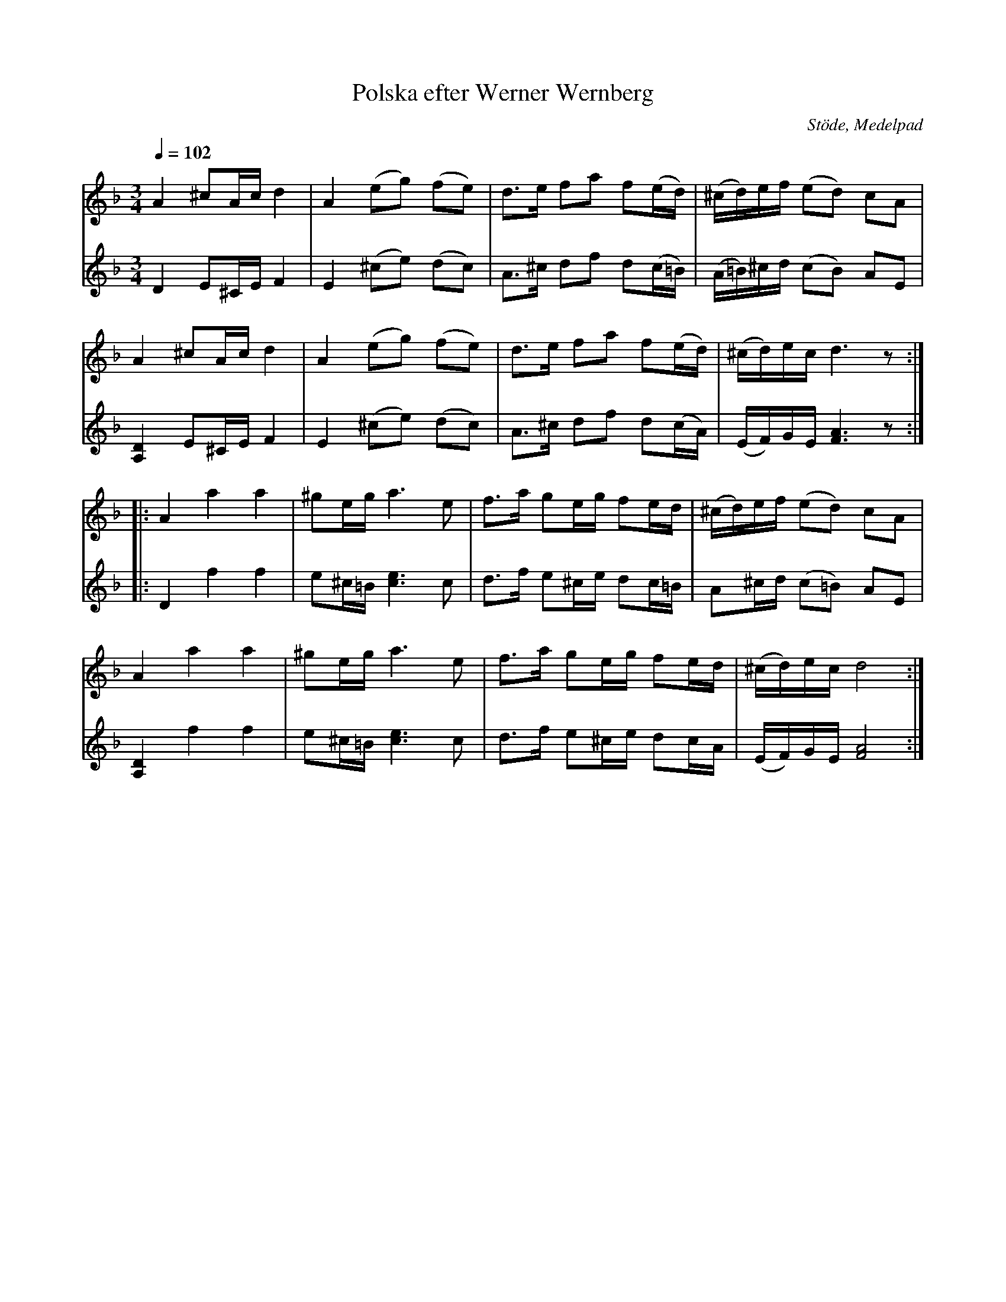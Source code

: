 %%abc-charset utf-8

X:1758
T:Polska efter Werner Wernberg
R:Polska
S:efter Werner Wernberg
O:Stöde, Medelpad
Z:ABC-transkribering + förslag till arr av Lennart Sohlman
M:3/4
L:1/8
Q:1/4=102
K:Dm
V:1
A2 ^cA/c/ d2|A2 (eg) (fe)o|d>e fa f(e/d/)|(^c/d/)e/f/ (ed) cA|!
A2 ^cA/c/ d2|A2 (eg) (fe)|d>e fa f(e/d/)|(^c/d/)e/c/ d3z::!
A2 a2 a2|^ge/g/ a3 e|f>a ge/g/ fe/d/|(^c/d/)e/f/ (ed) cA|!
A2 a2 a2|^ge/g/ a3 e|f>a ge/g/ fe/d/|(^c/d/)e/c/ d4:|]
V:2
D2 E^C/E/ F2|E2 (^ce) (dc)|A>^c df d(c/=B/)|(A/=B/)^c/d/ (cB) AE|!
[A,2D2] E^C/E/ F2|E2 (^ce) (dc)|A>^c df d(c/A/)|(E/F/)G/E/ [F3A3]z::!
D2 f2 f2|e^c/=B/ [c3e3] c|d>f e^c/e/ dc/=B/|A^c/d/ (c=B) AE|!
[A,2D2] f2f2|e^c/=B/ [c3e3] c|d>f e^c/e/ dc/A/|(E/F/)G/E/ [F4A4]:|]

